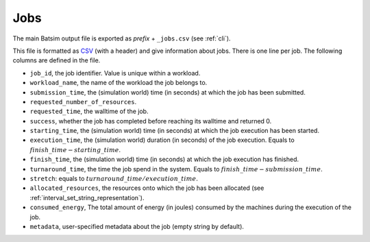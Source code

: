 .. _output_jobs:

Jobs
====

The main Batsim output file is exported as *prefix* + ``_jobs.csv`` (see :ref:`cli`).

This file is formatted as CSV_ (with a header) and give information about jobs.
There is one line per job.
The following columns are defined in the file.

- ``job_id``, the job identifier. Value is unique within a workload.
- ``workload_name``, the name of the workload the job belongs to.
- ``submission_time``, the (simulation world) time (in seconds) at which the job has been submitted.
- ``requested_number_of_resources``.
- ``requested_time``, the walltime of the job.
- ``success``, whether the job has completed before reaching its walltime and returned 0.
- ``starting_time``, the (simulation world) time (in seconds) at which the job execution has been started.
- ``execution_time``, the (simulation world) duration (in seconds) of the job execution. Equals to :math:`finish\_time - starting\_time`.
- ``finish_time``, the (simulation world) time (in seconds) at which the job execution has finished.
- ``turnaround_time``, the time the job spend in the system. Equals to :math:`finish\_time - submission\_time`.
- ``stretch``: equals to :math:`turnaround\_time / execution\_time`.
- ``allocated_resources``, the resources onto which the job has been allocated (see :ref:`interval_set_string_representation`).
- ``consumed_energy``, The total amount of energy (in joules) consumed by the machines during the execution of the job.
- ``metadata``, user-specified metadata about the job (empty string by default).

.. _CSV: https://en.wikipedia.org/wiki/Comma-separated_values
